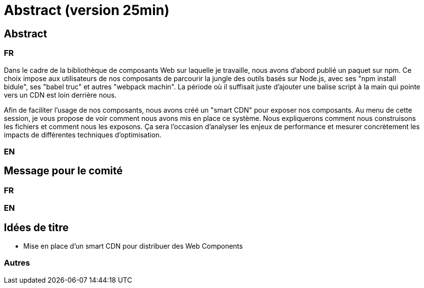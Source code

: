= Abstract (version 25min)

== Abstract

=== FR

Dans le cadre de la bibliothèque de composants Web sur laquelle je travaille, nous avons d'abord publié un paquet sur npm.
Ce choix impose aux utilisateurs de nos composants de parcourir la jungle des outils basés sur Node.js, avec ses "npm install bidule", ses "babel truc" et autres "webpack machin".
La période où il suffisait juste d'ajouter une balise script à la main qui pointe vers un CDN est loin derrière nous.

Afin de faciliter l'usage de nos composants, nous avons créé un "smart CDN" pour exposer nos composants.
Au menu de cette session, je vous propose de voir comment nous avons mis en place ce système.
Nous expliquerons comment nous construisons les fichiers et comment nous les exposons.
Ça sera l'occasion d'analyser les enjeux de performance et mesurer concrètement les impacts de différentes techniques d'optimisation.

=== EN

== Message pour le comité

=== FR

=== EN

== Idées de titre

* Mise en place d'un smart CDN pour distribuer des Web Components

=== Autres
